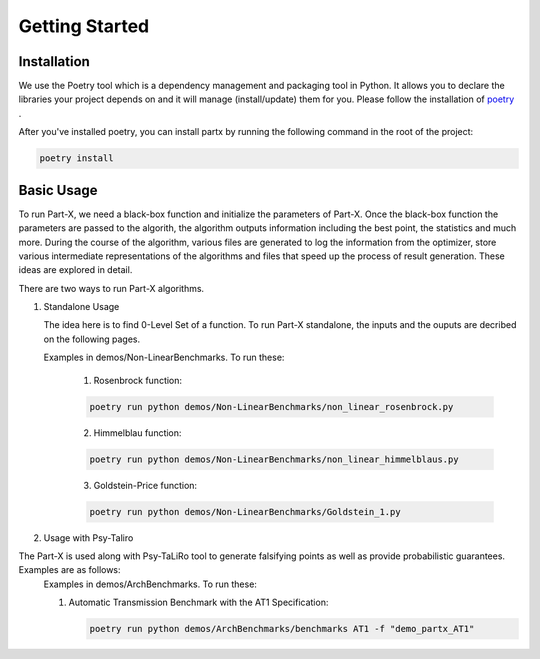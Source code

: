 .. part-x documentation master file, created by
   sphinx-quickstart on Wed Jan  5 07:23:12 2022.
   You can adapt this file completely to your liking, but it should at least
   contain the root `toctree` directive.

Getting Started
====================

Installation
------------
We use the Poetry tool which is a dependency management and packaging tool in Python. It allows you to declare the libraries your project depends on and it will manage (install/update) them for you. Please follow the installation of `poetry <https://python-poetry.org/docs/#installation>`_ .

After you've installed poetry, you can install partx by running the following command in the root of the project:

.. code-block:: python

   poetry install 

Basic Usage
-----------

To run Part-X, we need a black-box function and initialize the parameters of Part-X. Once the black-box function the parameters are passed to the algorith, the algorithm outputs information including the best point, the statistics and much more. During the course of the algorithm, various files are generated to log the information from the optimizer, store various intermediate representations of the algorithms and files that speed up the process of result generation.
These ideas are explored in detail.

There are two ways to run Part-X algorithms.

1. Standalone Usage

   The idea here is to find 0-Level Set of a function. To run Part-X standalone, the inputs and the ouputs are decribed on the following pages.

   .. toctree::
      :maxdepth: 2

      Standalone Usage
   
   Examples in demos/Non-LinearBenchmarks. To run these:

      1) Rosenbrock function:

      .. code-block:: python

         poetry run python demos/Non-LinearBenchmarks/non_linear_rosenbrock.py

      2) Himmelblau function:

      .. code-block:: python

         poetry run python demos/Non-LinearBenchmarks/non_linear_himmelblaus.py

      3) Goldstein-Price function:

      .. code-block:: python

         poetry run python demos/Non-LinearBenchmarks/Goldstein_1.py

2. Usage with Psy-Taliro

The Part-X is used along with Psy-TaLiRo tool to generate falsifying points as well as provide probabilistic guarantees. Examples are as follows:
   .. toctree::
      :maxdepth: 2

      Part-X with PsyTaLiRo

   Examples in demos/ArchBenchmarks. To run these:

   1) Automatic Transmission Benchmark with the AT1 Specification:

      .. code-block:: python

         poetry run python demos/ArchBenchmarks/benchmarks AT1 -f "demo_partx_AT1"



